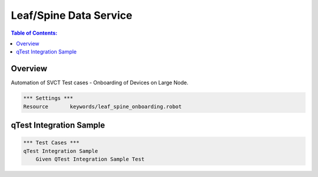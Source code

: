 .. highlight:: robotframework

=======================
Leaf/Spine Data Service
=======================

.. contents:: Table of Contents:
    :local:
    :depth: 2

Overview
========

Automation of SVCT Test cases - Onboarding of Devices on Large Node.

.. code:: robotframework

    *** Settings ***
    Resource       keywords/leaf_spine_onboarding.robot

qTest Integration Sample
========================

.. code:: robotframework

    *** Test Cases ***
    qTest Integration Sample
        Given QTest Integration Sample Test
